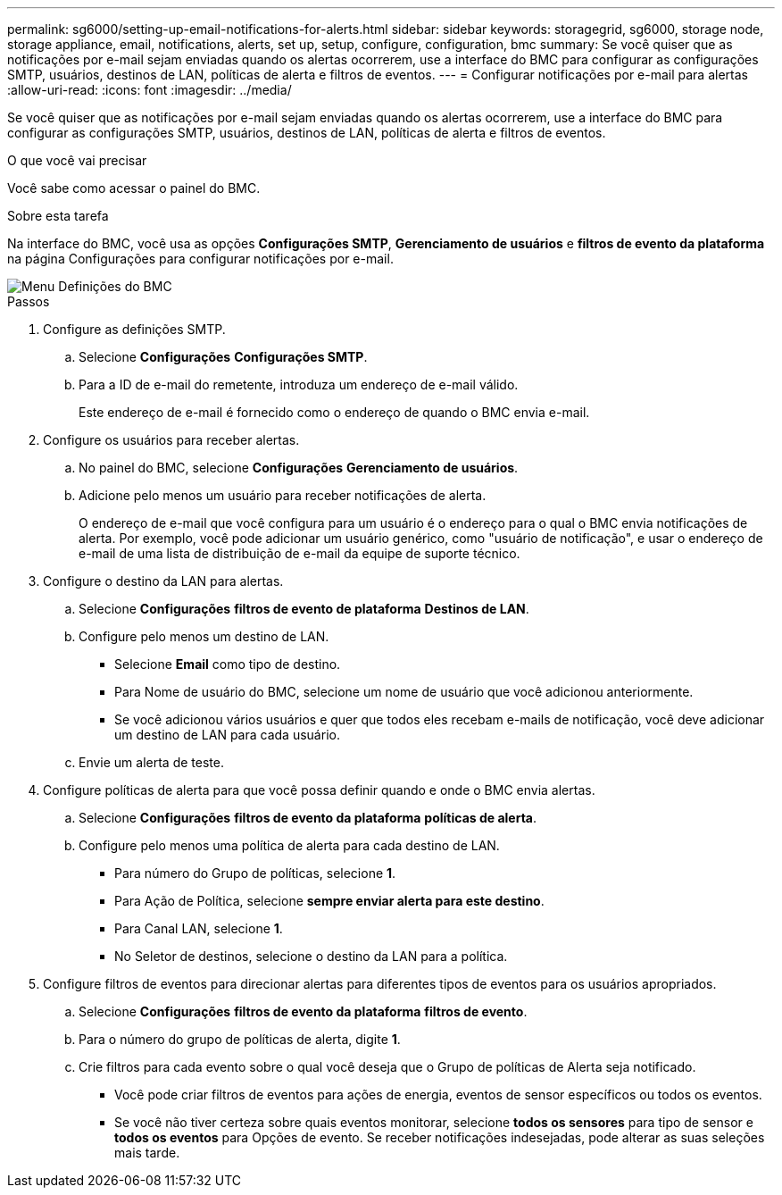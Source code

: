 ---
permalink: sg6000/setting-up-email-notifications-for-alerts.html 
sidebar: sidebar 
keywords: storagegrid, sg6000, storage node, storage appliance, email, notifications, alerts, set up, setup, configure, configuration, bmc 
summary: Se você quiser que as notificações por e-mail sejam enviadas quando os alertas ocorrerem, use a interface do BMC para configurar as configurações SMTP, usuários, destinos de LAN, políticas de alerta e filtros de eventos. 
---
= Configurar notificações por e-mail para alertas
:allow-uri-read: 
:icons: font
:imagesdir: ../media/


[role="lead"]
Se você quiser que as notificações por e-mail sejam enviadas quando os alertas ocorrerem, use a interface do BMC para configurar as configurações SMTP, usuários, destinos de LAN, políticas de alerta e filtros de eventos.

.O que você vai precisar
Você sabe como acessar o painel do BMC.

.Sobre esta tarefa
Na interface do BMC, você usa as opções *Configurações SMTP*, *Gerenciamento de usuários* e *filtros de evento da plataforma* na página Configurações para configurar notificações por e-mail.

image::../media/bmc_settings_menu.png[Menu Definições do BMC]

.Passos
. Configure as definições SMTP.
+
.. Selecione *Configurações* *Configurações SMTP*.
.. Para a ID de e-mail do remetente, introduza um endereço de e-mail válido.
+
Este endereço de e-mail é fornecido como o endereço de quando o BMC envia e-mail.



. Configure os usuários para receber alertas.
+
.. No painel do BMC, selecione *Configurações* *Gerenciamento de usuários*.
.. Adicione pelo menos um usuário para receber notificações de alerta.
+
O endereço de e-mail que você configura para um usuário é o endereço para o qual o BMC envia notificações de alerta. Por exemplo, você pode adicionar um usuário genérico, como "usuário de notificação", e usar o endereço de e-mail de uma lista de distribuição de e-mail da equipe de suporte técnico.



. Configure o destino da LAN para alertas.
+
.. Selecione *Configurações* *filtros de evento de plataforma* *Destinos de LAN*.
.. Configure pelo menos um destino de LAN.
+
*** Selecione *Email* como tipo de destino.
*** Para Nome de usuário do BMC, selecione um nome de usuário que você adicionou anteriormente.
*** Se você adicionou vários usuários e quer que todos eles recebam e-mails de notificação, você deve adicionar um destino de LAN para cada usuário.


.. Envie um alerta de teste.


. Configure políticas de alerta para que você possa definir quando e onde o BMC envia alertas.
+
.. Selecione *Configurações* *filtros de evento da plataforma* *políticas de alerta*.
.. Configure pelo menos uma política de alerta para cada destino de LAN.
+
*** Para número do Grupo de políticas, selecione *1*.
*** Para Ação de Política, selecione *sempre enviar alerta para este destino*.
*** Para Canal LAN, selecione *1*.
*** No Seletor de destinos, selecione o destino da LAN para a política.




. Configure filtros de eventos para direcionar alertas para diferentes tipos de eventos para os usuários apropriados.
+
.. Selecione *Configurações* *filtros de evento da plataforma* *filtros de evento*.
.. Para o número do grupo de políticas de alerta, digite *1*.
.. Crie filtros para cada evento sobre o qual você deseja que o Grupo de políticas de Alerta seja notificado.
+
*** Você pode criar filtros de eventos para ações de energia, eventos de sensor específicos ou todos os eventos.
*** Se você não tiver certeza sobre quais eventos monitorar, selecione *todos os sensores* para tipo de sensor e *todos os eventos* para Opções de evento. Se receber notificações indesejadas, pode alterar as suas seleções mais tarde.





